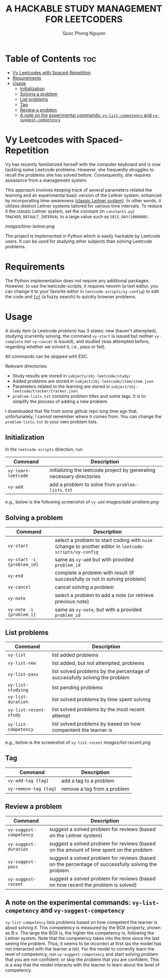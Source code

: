 #+TITLE: A HACKABLE STUDY MANAGEMENT FOR LEETCODERS
#+AUTHOR: Quoc Phong Nguyen
#+DESCRIPTION:
#+FILETAGS:
#+STARTUP: latexpreview
#+STARTUP: showeverything
#+OPTIONS: toc:2

# For math display
#+LATEX_HEADER: \usepackage{amsmath}
#+LATEX_HEADER: \usepackage{amsfonts}
#+LATEX_HEADER: \usepackage{amssymb}
#+LATEX_HEADER: \usepackage{bbm}
#+LATEX_HEADER: \usepackage{unicode-math}

#+LATEX_HEADER: \newcommand{\mbb}[1]{\mathbb{#1}}
#+LATEX_HEADER: \newcommand{\mbf}[1]{\mathbf{#1}}
#+LATEX_HEADER: \newcommand{\mcl}[1]{\mathcal{#1}}
#+LATEX_HEADER: \newcommand{\mbbm}[1]{\mathbbm{#1}}

#+LATEX_HEADER: \DeclareMathOperator*{\argmin}{arg\,min}
#+LATEX_HEADER: \DeclareMathOperator*{\argmax}{arg\,max}

* Table of Contents :toc:
- [[#vy-leetcodes-with-spaced-repetition][Vy Leetcodes with Spaced-Repetition]]
- [[#requirements][Requirements]]
- [[#usage][Usage]]
  - [[#initialization][Initialization]]
  - [[#solving-a-problem][Solving a problem]]
  - [[#list-problems][List problems]]
  - [[#tag][Tag]]
  - [[#review-a-problem][Review a problem]]
  - [[#a-note-on-the-experimental-commands-vy-list-competency-and-vy-suggest-competency][A note on the experimental commands: =vy-list-competency= and =vy-suggest-competency=]]

* Vy Leetcodes with Spaced-Repetition
Vy has recently familiarized herself with the computer keyboard and is now tackling some Leetcode problems. However, she frequently struggles to recall the problems she has solved before. Consequently, she requires assistance from a management system.

This approach involves keeping track of several parameters related the learning and an experimental basic version of the Leitner system, enhanced by incorporating time-awareness ([[https://en.wikipedia.org/wiki/Leitner_system][classic Leitner system]]). In other words, it utilizes distinct Leitner systems tailored for various time intervals. To reduce it the classic Leitner system, set the constant (in =constants.py=) =TRACKER_DEFAULT_INTERVAL= to a large value such as =SECS_DAY(1000000)=.

[[images/time-leitner.png]]

The project is implemented in Python which is easily hackable by Leetcode users. It can be used for studying other subjects than solving Leetcode problems.

* Requirements
The Python implementation does not require any additional packages. However, to use the leetcode-scripts, it requires neovim (a text editor, you can change it to your favorite editor in =leetcode-scripts/vy-config=) to edit the code and [[https://github.com/junegunn/fzf][=fzf=]] (a fuzzy search) to quickly browser problems.

* Usage
A study item (a Leetcode problem) has 3 states: new (haven't attempted), studying (currently solving: the command =vy-start= is issued but neither =vy-complete= nor =vy-cancel= is issued), and studied (was attempted before, regarding whether we solved it, i.e., pass or fail).

All commands can be skipped with ESC.

Relevant directories:
+ Study results are stored in =subjects/sbj-leetcode/study/=
+ Added problems are stored in =subject/sbj-leetcode/item/item.json=
+ Parameters related to the learning are stored in =subject/sbj-leetcode/tracker/tracker.json=
+ =problem-lists.txt= contains problem titles and some tags. It is to simplify the process of adding a new problem.
I downloaded that file from some github repo long time ago that, unfortunately, I cannot remember where it comes from. You can change the =problem-lists.txt= to your own problem lists.

** Initialization
In the =leetcode-scripts= direction, run
|---------------------+-----------------------------------------------------------------------|
| Command             | Description                                                           |
|---------------------+-----------------------------------------------------------------------|
| =vy-learn-leetcode= | initializing the leetcode project by generating necessary directories |
| =vy-add=            | add a problem to solve from =problem-lists.txt=                       |
|---------------------+-----------------------------------------------------------------------|

e.g., below is the following screenshot of =vy-add=
[[images/add-problem.png]]

** Solving a problem
|----------------------------+--------------------------------------------------------------------------------------------------------|
| Command                    | Description                                                                                            |
|----------------------------+--------------------------------------------------------------------------------------------------------|
| =vy-start=                 | select a problem to start coding with =nvim= (change to another editor in =leetcode-scripts/vy-config= |
| =vy-start -i {problem_id}= | same as =vy-add= but with provided =problem_id=                                                        |
| =vy-end=                   | complete a problem with result (if successfully or not in solving problem)                             |
| =vy-cancel=                | cancel solving a problem                                                                               |
| =vy-note=                  | select a problem to add a note (or retrieve previous note)                                             |
| =vy-note -i {problem_i}=   | same as =vy-note=, but with a provided =problem_id=                                                    |
|----------------------------+--------------------------------------------------------------------------------------------------------|

** List problems
|------------------------+----------------------------------------------------------------------------|
| Command                | Description                                                                |
|------------------------+----------------------------------------------------------------------------|
| =vy-list=              | list added problems                                                        |
| =vy-list-new=          | list added, but not attempted, problems                                    |
| =vy-list-pass=         | list solved problems by the percentage of successfully solving the problem |
| =vy-list-studying=     | list pending problems                                                      |
| =vy-list-duration=     | list solved problems by time spent solving                                 |
| =vy-list-recent-study= | list solved problems by the most recent attempt                            |
| =vy-list-competency=   | list solved problems by based on how compentent the learner is             |
|------------------------+----------------------------------------------------------------------------|

e.g., below is the screenshot of =vy-list-recent=
[[images/list-recent.png]]

** Tag
|-----------------------+-----------------------------|
| Command               | Description                 |
|-----------------------+-----------------------------|
| =vy-add-tag {tag}=    | add a tag to a problem      |
| =vy-remove-tag {tag}= | remove a tag from a problem |
|-----------------------+-----------------------------|

** Review a problem
|-------------------------+---------------------------------------------------------------------------------------------------|
| Command                 | Description                                                                                       |
|-------------------------+---------------------------------------------------------------------------------------------------|
| =vy-suggest-competency= | suggest a solved problem for reviews (based on the Leitner system)                                |
| =vy-suggest-duration=   | suggest a solved problem for reviews (based on the amount of time spent on the problem            |
| =vy-suggest-pass=       | suggest a solved problem for reviews (based on the percentage of successfully solving the problem |
| =vy-suggest-recent=     | suggest a solved problem for reviews (based on how recent the problem is solved)                  |
|-------------------------+---------------------------------------------------------------------------------------------------|

** A note on the experimental commands: =vy-list-competency= and =vy-suggest-competency=
=vy-list-competency= lists problems based on how competent the learner is about solving it. This competency is measured by the BOX property, shown as B:x. The large the BOX is, the higher the competency is, following the Leitner system. Note that the competency takes into the time since the last seeing the problem. Thus, it seems to be incorrect at first (as the model has not interacted with the learner a lot). For the model to correctly learn the level of competency, run =vy-suggest-competency= and start solving problem that you are not confident; or skip the problem that you are confident. This is a way that the model interacts with the learner to learn about the level of competency.
